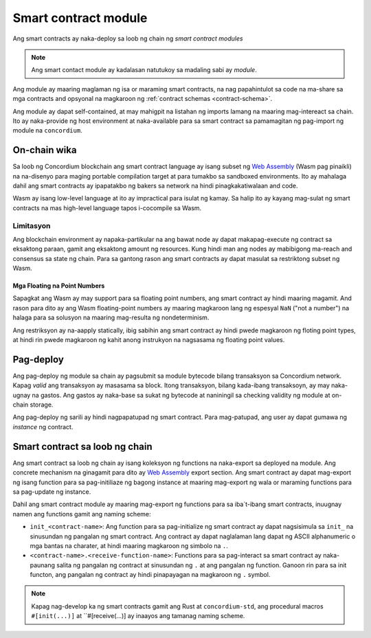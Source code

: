 .. _contract-module:

======================
Smart contract module
======================

Ang smart contracts ay naka-deploy sa loob ng chain ng *smart contract modules*

.. note::
   
   Ang smart contact module ay kadalasan natutukoy sa madaling sabi ay *module*.

Ang module ay maaring maglaman ng isa or maraming smart contracts, na nag papahintulot
sa code na ma-share sa mga contracts and opsyonal na magkaroon ng :ref:`contract schemas
<contract-schema>`.

.. graphviz::
   :align: center
   :caption: Ang smart contract module ay naglalaman ng dalawang smart contracts.

   digraph G {
       subgraph cluster_0 {
           node [fillcolor=white, shape=note]
           label = "Module";
           "Crowdfunding";
           "Escrow";
       }
   }

Ang module ay dapat self-contained, at may mahigpit na listahan ng imports lamang
na maaring mag-intereact sa chain.
Ito ay naka-provide ng host environment at naka-available para sa smart contract
sa pamamagitan ng pag-import ng module na ``concordium``.

.. seealso::

   Tignan ito :ref:`host-functions` para sa kumpletong sanggunian.

On-chain wika
=============

Sa loob ng Concordium blockchain ang smart contract language ay isang subset ng `Web
Assembly`_ (Wasm pag pinaikli) na na-disenyo para maging portable compilation
target at para tumakbo sa sandboxed environments. Ito ay mahalaga dahil ang smart
contracts ay ipapatakbo ng bakers sa network na hindi pinagkakatiwalaan and code.

Wasm ay isang low-level language at ito ay impractical para isulat ng kamay. Sa halip
ito ay kayang mag-sulat ng smart contracts na mas high-level language tapos
i-cocompile sa Wasm.

.. _wasm-limitations:

Limitasyon
-----------

.. todo::
   
   Dagdagan ng ibang limitasyon tulad ng start sections...

Ang blockchain environment ay napaka-partikular na ang bawat node ay dapat
makapag-execute ng contract sa eksaktong paraan, gamit ang eksaktong amount
ng resources. Kung hindi man ang nodes ay mabibigong ma-reach and consensus sa
state ng chain. Para sa gantong rason ang smart contracts ay dapat masulat sa restriktong
subset ng Wasm.

Mga Floating na Point Numbers
^^^^^^^^^^^^^^^^^^^^^^^^^^^^^

Sapagkat ang Wasm ay may support para sa floating point numbers, ang smart contract ay
hindi maaring magamit. And rason para dito ay ang Wasm floating-point numbers
ay maaring magkaroon lang ng espesyal ``NaN`` ("not a number") na halaga para sa solusyon
na maaring mag-resulta ng nondeterminism.

Ang restriksyon ay na-aapply statically, ibig sabihin ang smart contract ay hindi pwede magkaroon
ng floting point types, at hindi rin pwede magkaroon ng kahit anong instrukyon na nagsasama ng floating
point values.


Pag-deploy
==========

Ang pag-deploy ng module sa chain ay pagsubmit sa module bytecode bilang
transaksyon sa Concordium network. Kapag *valid* ang transaksyon ay masasama
sa block. Itong transaksyon, bilang kada-ibang transaksoyn, ay may
naka-ugnay na gastos. Ang gastos ay naka-base sa sukat ng bytecode at naniningil
sa checking validity ng module at on-chain storage.

Ang pag-deploy ng sarili ay hindi nagpapatupad
ng smart contract. Para mag-patupad, ang user ay dapat gumawa ng *instance* ng contract.

.. seealso::

   Tignan ang :ref:`contract-instances` para sa iba pang impormasyon.

.. _smart-contracts-on-chain:

.. _smart-contracts-on-the-chain:

.. _contract-on-chain:

.. _contract-on-the-chain:

Smart contract sa loob ng chain
===============================

Ang smart contract sa loob ng chain ay isang koleksyon ng functions na naka-export sa deployed
na module. Ang concrete mechanism na ginagamit para dito ay `Web Assembly`_ export
section. Ang smart contract ay dapat mag-export ng isang function para sa pag-initiliaze
ng bagong instance at maaring mag-export ng wala or maraming functions para sa pag-update ng instance.

Dahil ang smart contract module ay maaring mag-export ng functions para sa iba`t-ibang smart
contracts, inuugnay namen ang functions gamit ang naming scheme:

- ``init_<contract-name>``: Ang function para sa pag-initialize ng smart contract ay dapat
  nagsisimula sa ``init_`` na sinusundan ng pangalan ng smart contract. Ang contract
  ay dapat naglalaman lang dapat ng ASCII alphanumeric o mga bantas na charater, at hindi
  maaring magkaroon ng simbolo na ``.``.

- ``<contract-name>.<receive-function-name>``: Functions para sa pag-interact sa
  smart contract ay naka-paunang salita ng pangalan ng contract at sinusundan ng ``.`` at ang 
  pangalan ng function. Ganoon rin para sa init functon, ang pangalan ng contract ay hindi pinapayagan
  na magkaroon ng ``.`` symbol.

.. note::

   Kapag nag-develop ka ng smart contracts gamit ang Rust at ``concordium-std``, ang
   procedural macros ``#[init(...)]`` at ``#[receive(...)] ay inaayos ang
   tamanag naming scheme.

.. _Web Assembly: https://webassembly.org/
